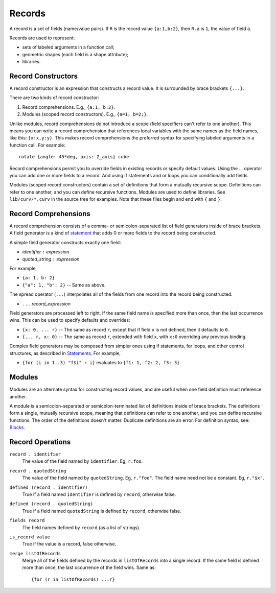 Records
-------
A record is a set of fields (name/value pairs).
If ``R`` is the record value ``{a:1,b:2}``,
then ``R.a`` is ``1``, the value of field ``a``.

Records are used to represent:

* sets of labeled arguments in a function call;
* geometric shapes (each field is a shape attribute);
* libraries.

Record Constructors
~~~~~~~~~~~~~~~~~~~
A record constructor is an expression that constructs a record value.
It is surrounded by brace brackets ``{...}``.

There are two kinds of record constructor:

1. Record comprehensions. E.g., ``{a:1, b:2}``.
2. Modules (scoped record constructors). E.g., ``{a=1; b=2;}``.

Unlike modules, record comprehensions do not introduce a scope (field specifiers can't refer to one another).
This means you can write a record comprehension that references local variables
with the same names as the field names, like this: ``{x:x,y:y}``.
This makes record comprehensions the preferred syntax for specifying labeled arguments
in a function call.  For example::

    rotate {angle: 45*deg, axis: Z_axis} cube

Record comprehensions permit you to override fields in existing records
or specify default values. Using the ... operator you can add one or more
fields to a record. And using if statements and or loops you can conditionally
add fields.

Modules (scoped record constructors) contain a set of definitions
that form a mutually recursive scope. Definitions can refer to one another,
and you can define recursive functions. Modules are used to define libraries.
See ``lib/curv/*.curv`` in the source tree for examples.
Note that these files begin and end with ``{`` and ``}``.

Record Comprehensions
~~~~~~~~~~~~~~~~~~~~~
A record comprehension consists of a comma- or semicolon-separated list of field generators
inside of brace brackets. A field generator is a kind of `statement`_ that adds 0 or more
fields to the record being constructed.

A simple field generator constructs exactly one field:

* *identifier* ``:`` *expression*
* *quoted_string* ``:`` *expression*

For example,

* ``{a: 1, b: 2}``
* ``{"a": 1, "b": 2}`` -- Same as above.

The spread operator (``...``) interpolates all of the fields
from one record into the record being constructed.

* ``...`` *record_expression*

Field generators are processed left to right. If the same field name is
specified more than once, then the last occurrence wins.
This can be used to specify defaults and overrides:

* ``{x: 0, ... r}`` -- The same as record ``r``, except that if field ``x`` is
  not defined, then it defaults to ``0``.
* ``{... r, x: 0}`` -- The same as record ``r``, extended with field ``x``,
  with ``x:0`` overriding any previous binding.

Complex field generators may be composed from simpler ones
using if statements, for loops, and other control structures, as described in `Statements`_.
For example,

* ``{for (i in 1..3) "f$i" : i}``
  evaluates to ``{f1: 1, f2: 2, f3: 3}``.

.. _`statement`: Statements.rst
.. _`Statements`: Statements.rst

Modules
~~~~~~~
Modules are an alternate syntax for constructing record values, and are useful when
one field definition must reference another.

A module is a semicolon-separated or semicolon-terminated list of definitions
inside of brace brackets. The definitions form a single, mutually recursive scope,
meaning that definitions can refer to one another, and you can define recursive functions.
The order of the definitions doesn't matter. Duplicate definitions are an error.
For definition syntax, see: `Blocks`_.

.. _`Blocks`: Blocks.rst

Record Operations
~~~~~~~~~~~~~~~~~
``record . identifier``
  The value of the field named by ``identifier``.
  Eg, ``r.foo``.

``record . quotedString``
  The value of the field named by ``quotedString``.
  Eg, ``r."foo"``.
  The field name need not be a constant. Eg, ``r."$x"``.

``defined (record . identifier)``
  True if a field named ``identifier`` is defined by ``record``, otherwise false.

``defined (record . quotedString)``
  True if a field named ``quotedString`` is defined by ``record``, otherwise false.

``fields record``
  The field names defined by ``record`` (as a list of strings).

``is_record value``
  True if the value is a record, false otherwise.

``merge listOfRecords``
  Merge all of the fields defined by the records in ``listOfRecords``
  into a single record. If the same field is defined more than once,
  the last occurrence of the field wins.
  Same as::

    {for (r in listOfRecords) ...r}
